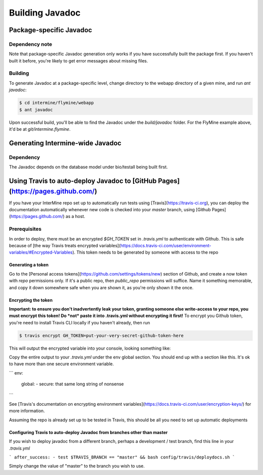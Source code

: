 Building Javadoc
=================

Package-specific Javadoc
------------------------

Dependency note
~~~~~~~~~~~~~~~
Note that package-specific Javadoc generation only works if you have successfully built the package first. If you haven't built it before, you're likely to get error messages about missing files.

Building
~~~~~~~~~
To generate Javadoc at a package-specific level, change directory to the webapp directory of a given mine, and run `ant javadoc`:

.. code-block:: bash

  $ cd intermine/flymine/webapp
  $ ant javadoc

Upon successful build, you'll be able to find the Javadoc under the `build/javadoc` folder. For the FlyMine example above, it'd be at `git/intermine.flymine`.

Generating Intermine-wide Javadoc
------------------------------------

Dependency
~~~~~~~~~~
The Javadoc depends on the database model under bio/testall being built first.

Using Travis to auto-deploy Javadoc to [GitHub Pages](https://pages.github.com/)
--------------------------------------------------------------------------------
If you have your InterMine repo set up to automatically run tests using [Travis](https://travis-ci.org), you can deploy the documentation automatically whenever new code is checked into your `master` branch, using [Github Pages](https://pages.github.com/) as a host.

Prerequisites
~~~~~~~~~~~~~
In order to deploy, there must be an encrypted `$GH_TOKEN` set in `.travis.yml` to authenticate with Github. This is safe because of [the way Travis treats encrypted variables](https://docs.travis-ci.com/user/environment-variables/#Encrypted-Variables). This token needs to be generated by someone with access to the repo

Generating a token
____________________
Go to the [Personal access tokens](https://github.com/settings/tokens/new) section of Github, and create a now token with `repo` permissions only. If it's a public repo, then `public_repo` permissions will suffice. Name it something memorable, and copy it down somewhere safe when you are shown it, as you're only shown it the once.

Encrypting the token
______________________
**Important: to ensure you don't inadvertently leak your token, granting someone else write-access to your repo, you must encrypt this token! Do *not* paste it into .travis.yml without encrypting it first!**
To encrypt you Github token, you're need to install Travis CLI locally if you haven't already, then run

.. code-block:: bash

  $ travis encrypt GH_TOKEN=put-your-very-secret-github-token-here

This will output the encrypted variable into your console, looking something like:

.. code-block:: bash
  secure: long string of nonsense here

Copy the entire output to your `.travis.yml` under the env global section. You should end up with a section like this. It's ok to have more than one secure environment variable.

```
env:
  global:
  - secure: that same long string of nonsense
```

See [Travis's documentation on encrypting environment variables](https://docs.travis-ci.com/user/encryption-keys/) for more information.

Assuming the repo is already set up to be tested in Travis, this should be all you need to set up automatic deployments

Configuring Travis to auto-deploy Javadoc from branches other than master
_____________________________________________________________________________
If you wish to deploy javadoc from a different branch, perhaps a development / test branch, find this line in your `.travis.yml`

```
after_success:
- test $TRAVIS_BRANCH == "master" && bash config/travis/deploydocs.sh
```

Simply change the value of "master" to the branch you wish to use. 
